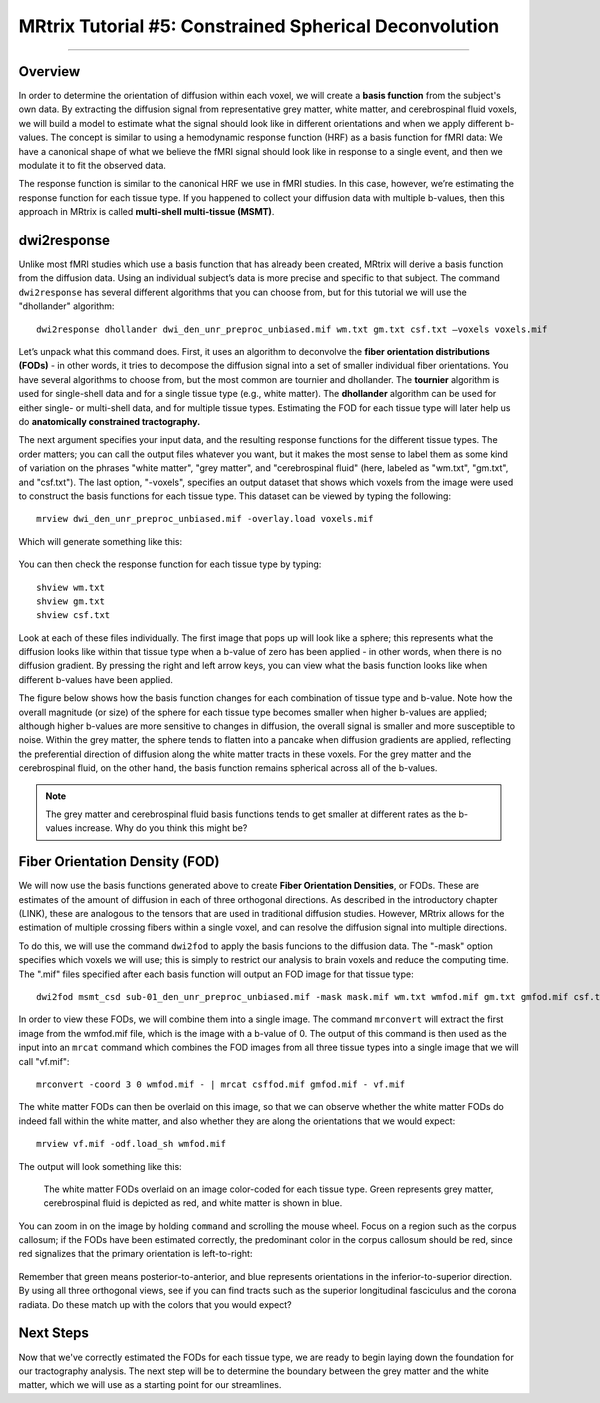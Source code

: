.. _MRtrix_05_BasisFunctions:

=======================================================
MRtrix Tutorial #5: Constrained Spherical Deconvolution
=======================================================

--------------

Overview
********

In order to determine the orientation of diffusion within each voxel, we will create a **basis function** from the subject's own data. By extracting the diffusion signal from representative grey matter, white matter, and cerebrospinal fluid voxels, we will build a model to estimate what the signal should look like in different orientations and when we apply different b-values. The concept is similar to using a hemodynamic response function (HRF) as a basis function for fMRI data: We have a canonical shape of what we believe the fMRI signal should look like in response to a single event, and then we modulate it to fit the observed data.

The response function is similar to the canonical HRF we use in fMRI studies. In this case, however, we’re estimating the response function for each tissue type. If you happened to collect your diffusion data with multiple b-values, then this approach in MRtrix is called **multi-shell multi-tissue (MSMT)**.

dwi2response
************

Unlike most fMRI studies which use a basis function that has already been created, MRtrix will derive a basis function from the diffusion data. Using an individual subject’s data is more precise and specific to that subject. The command ``dwi2response`` has several different algorithms that you can choose from, but for this tutorial we will use the "dhollander" algorithm:

::

  dwi2response dhollander dwi_den_unr_preproc_unbiased.mif wm.txt gm.txt csf.txt –voxels voxels.mif


Let’s unpack what this command does. First, it uses an algorithm to deconvolve the **fiber orientation distributions (FODs)** - in other words, it tries to decompose the diffusion signal into a set of smaller individual fiber orientations. You have several algorithms to choose from, but the most common are tournier and dhollander. The **tournier** algorithm is used for single-shell data and for a single tissue type (e.g., white matter). The **dhollander** algorithm can be used for either single- or multi-shell data, and for multiple tissue types. Estimating the FOD for each tissue type will later help us do **anatomically constrained tractography.**

The next argument specifies your input data, and the resulting response functions for the different tissue types. The order matters; you can call the output files whatever you want, but it makes the most sense to label them as some kind of variation on the phrases "white matter", "grey matter", and "cerebrospinal fluid" (here, labeled as "wm.txt", "gm.txt", and "csf.txt"). The last option, "-voxels", specifies an output dataset that shows which voxels from the image were used to construct the basis functions for each tissue type. This dataset can be viewed by typing the following:

::

  mrview dwi_den_unr_preproc_unbiased.mif -overlay.load voxels.mif
  
Which will generate something like this:

.. figure:: 05_voxels.png


You can then check the response function for each tissue type by typing:

::

  shview wm.txt
  shview gm.txt
  shview csf.txt

Look at each of these files individually. The first image that pops up will look like a sphere; this represents what the diffusion looks like within that tissue type when a b-value of zero has been applied - in other words, when there is no diffusion gradient. By pressing the right and left arrow keys, you can view what the basis function looks like when different b-values have been applied. 

The figure below shows how the basis function changes for each combination of tissue type and b-value. Note how the overall magnitude (or size) of the sphere for each tissue type becomes smaller when higher b-values are applied; although higher b-values are more sensitive to changes in diffusion, the overall signal is smaller and more susceptible to noise. Within the grey matter, the sphere tends to flatten into a pancake when diffusion gradients are applied, reflecting the preferential direction of diffusion along the white matter tracts in these voxels. For the grey matter and the cerebrospinal fluid, on the other hand, the basis function remains spherical across all of the b-values.

.. note::

  The grey matter and cerebrospinal fluid basis functions tends to get smaller at different rates as the b-values increase. Why do you think this might be?

.. figure:: 05_bvals_tissues.png


Fiber Orientation Density (FOD)
*******************************

We will now use the basis functions generated above to create **Fiber Orientation Densities**, or FODs. These are estimates of the amount of diffusion in each of three orthogonal directions. As described in the introductory chapter (LINK), these are analogous to the tensors that are used in traditional diffusion studies. However, MRtrix allows for the estimation of multiple crossing fibers within a single voxel, and can resolve the diffusion signal into multiple directions.

To do this, we will use the command ``dwi2fod`` to apply the basis funcions to the diffusion data. The "-mask" option specifies which voxels we will use; this is simply to restrict our analysis to brain voxels and reduce the computing time. The ".mif" files specified after each basis function will output an FOD image for that tissue type:

::

  dwi2fod msmt_csd sub-01_den_unr_preproc_unbiased.mif -mask mask.mif wm.txt wmfod.mif gm.txt gmfod.mif csf.txt csffod.mif

In order to view these FODs, we will combine them into a single image. The command ``mrconvert`` will extract the first image from the wmfod.mif file, which is the image with a b-value of 0. The output of this command is then used as the input into an ``mrcat`` command which combines the FOD images from all three tissue types into a single image that we will call "vf.mif":

::

  mrconvert -coord 3 0 wmfod.mif - | mrcat csffod.mif gmfod.mif - vf.mif

The white matter FODs can then be overlaid on this image, so that we can observe whether the white matter FODs do indeed fall within the white matter, and also whether they are along the orientations that we would expect:

::

  mrview vf.mif -odf.load_sh wmfod.mif
  
The output will look something like this:

.. figure:: 05_FODs.png

  The white matter FODs overlaid on an image color-coded for each tissue type. Green represents grey matter, cerebrospinal fluid is depicted as red, and white matter is shown in blue.
  
You can zoom in on the image by holding ``command`` and scrolling the mouse wheel. Focus on a region such as the corpus callosum; if the FODs have been estimated correctly, the predominant color in the corpus callosum should be red, since red signalizes that the primary orientation is left-to-right:

.. figure:: 05_FODs_CC.png

Remember that green means posterior-to-anterior, and blue represents orientations in the inferior-to-superior direction. By using all three orthogonal views, see if you can find tracts such as the superior longitudinal fasciculus and the corona radiata. Do these match up with the colors that you would expect?


Next Steps
**********

Now that we've correctly estimated the FODs for each tissue type, we are ready to begin laying down the foundation for our tractography analysis. The next step will be to determine the boundary between the grey matter and the white matter, which we will use as a starting point for our streamlines.
